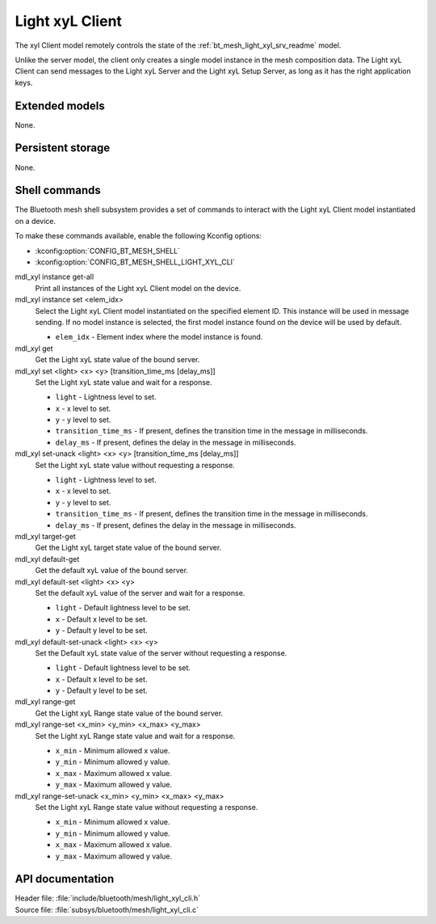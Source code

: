 .. _bt_mesh_light_xyl_cli_readme:

Light xyL Client
################

The xyl Client model remotely controls the state of the :ref:`bt_mesh_light_xyl_srv_readme` model.

Unlike the server model, the client only creates a single model instance in the mesh composition data.
The Light xyL Client can send messages to the Light xyL Server and the Light xyL Setup Server, as long as it has the right application keys.

Extended models
***************

None.

Persistent storage
******************

None.

Shell commands
**************

The Bluetooth mesh shell subsystem provides a set of commands to interact with the Light xyL Client model instantiated on a device.

To make these commands available, enable the following Kconfig options:

* :kconfig:option:`CONFIG_BT_MESH_SHELL`
* :kconfig:option:`CONFIG_BT_MESH_SHELL_LIGHT_XYL_CLI`

mdl_xyl instance get-all
	Print all instances of the Light xyL Client model on the device.


mdl_xyl instance set <elem_idx>
	Select the Light xyL Client model instantiated on the specified element ID.
	This instance will be used in message sending.
	If no model instance is selected, the first model instance found on the device will be used by default.

	* ``elem_idx`` - Element index where the model instance is found.


mdl_xyl get
	Get the Light xyL state value of the bound server.


mdl_xyl set <light> <x> <y> [transition_time_ms [delay_ms]]
	Set the Light xyL state value and wait for a response.

	* ``light`` - Lightness level to set.
	* ``x`` - x level to set.
	* ``y`` - y level to set.
	* ``transition_time_ms`` - If present, defines the transition time in the message in milliseconds.
	* ``delay_ms`` - If present, defines the delay in the message in milliseconds.


mdl_xyl set-unack <light> <x> <y> [transition_time_ms [delay_ms]]
	Set the Light xyL state value without requesting a response.

	* ``light`` - Lightness level to set.
	* ``x`` - x level to set.
	* ``y`` - y level to set.
	* ``transition_time_ms`` - If present, defines the transition time in the message in milliseconds.
	* ``delay_ms`` - If present, defines the delay in the message in milliseconds.


mdl_xyl target-get
	Get the Light xyL target state value of the bound server.


mdl_xyl default-get
	Get the default xyL value of the bound server.


mdl_xyl default-set <light> <x> <y>
	Set the default xyL value of the server and wait for a response.

	* ``light`` - Default lightness level to be set.
	* ``x`` - Default x level to be set.
	* ``y`` - Default y level to be set.


mdl_xyl default-set-unack <light> <x> <y>
	Set the Default xyL state value of the server without requesting a response.

	* ``light`` - Default lightness level to be set.
	* ``x`` - Default x level to be set.
	* ``y`` - Default y level to be set.


mdl_xyl range-get
	Get the Light xyL Range state value of the bound server.


mdl_xyl range-set <x_min> <y_min> <x_max> <y_max>
	Set the Light xyL Range state value and wait for a response.

	* ``x_min`` - Minimum allowed x value.
	* ``y_min`` - Minimum allowed y value.
	* ``x_max`` - Maximum allowed x value.
	* ``y_max`` - Maximum allowed y value.


mdl_xyl range-set-unack <x_min> <y_min> <x_max> <y_max>
	Set the Light xyL Range state value without requesting a response.

	* ``x_min`` - Minimum allowed x value.
	* ``y_min`` - Minimum allowed y value.
	* ``x_max`` - Maximum allowed x value.
	* ``y_max`` - Maximum allowed y value.


API documentation
*****************

| Header file: :file:`include/bluetooth/mesh/light_xyl_cli.h`
| Source file: :file:`subsys/bluetooth/mesh/light_xyl_cli.c`

.. doxygengroup:: bt_mesh_light_xyl_cli
   :project: nrf
   :members:
